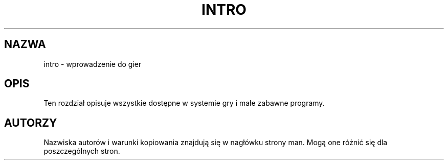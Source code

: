 .\" Copyright (c) 1993 Michael Haardt (michael@moria.de), Fri Apr  2 11:32:09 MET DST 1993
.\"
.\" This is free documentation; you can redistribute it and/or
.\" modify it under the terms of the GNU General Public License as
.\" published by the Free Software Foundation; either version 2 of
.\" the License, or (at your option) any later version.
.\"
.\" The GNU General Public License's references to "object code"
.\" and "executables" are to be interpreted as the output of any
.\" document formatting or typesetting system, including
.\" intermediate and printed output.
.\"
.\" This manual is distributed in the hope that it will be useful,
.\" but WITHOUT ANY WARRANTY; without even the implied warranty of
.\" MERCHANTABILITY or FITNESS FOR A PARTICULAR PURPOSE.  See the
.\" GNU General Public License for more details.
.\"
.\" You should have received a copy of the GNU General Public
.\" License along with this manual; if not, write to the Free
.\" Software Foundation, Inc., 59 Temple Place, Suite 330, Boston, MA 02111,
.\" USA.
.\" 
.\" Modified Sat Jul 24 17:19:57 1993 by Rik Faith (faith@cs.unc.edu)
.\"
.\" Translation: Andrzej M. Krzysztofowicz <ankry@mif.pg.gda.pl>, Mar 2002,
.\"              manpages 1.48
.\"
.TH INTRO 6 1993-07-24 "Linux" "Podręcznik programisty Linuksa"
.SH NAZWA
intro \- wprowadzenie do gier
.SH OPIS
Ten rozdział opisuje wszystkie dostępne w systemie gry i małe zabawne
programy.
.SH AUTORZY
Nazwiska autorów i warunki kopiowania znajdują się w nagłówku strony man.
Mogą one różnić się dla poszczególnych stron.

